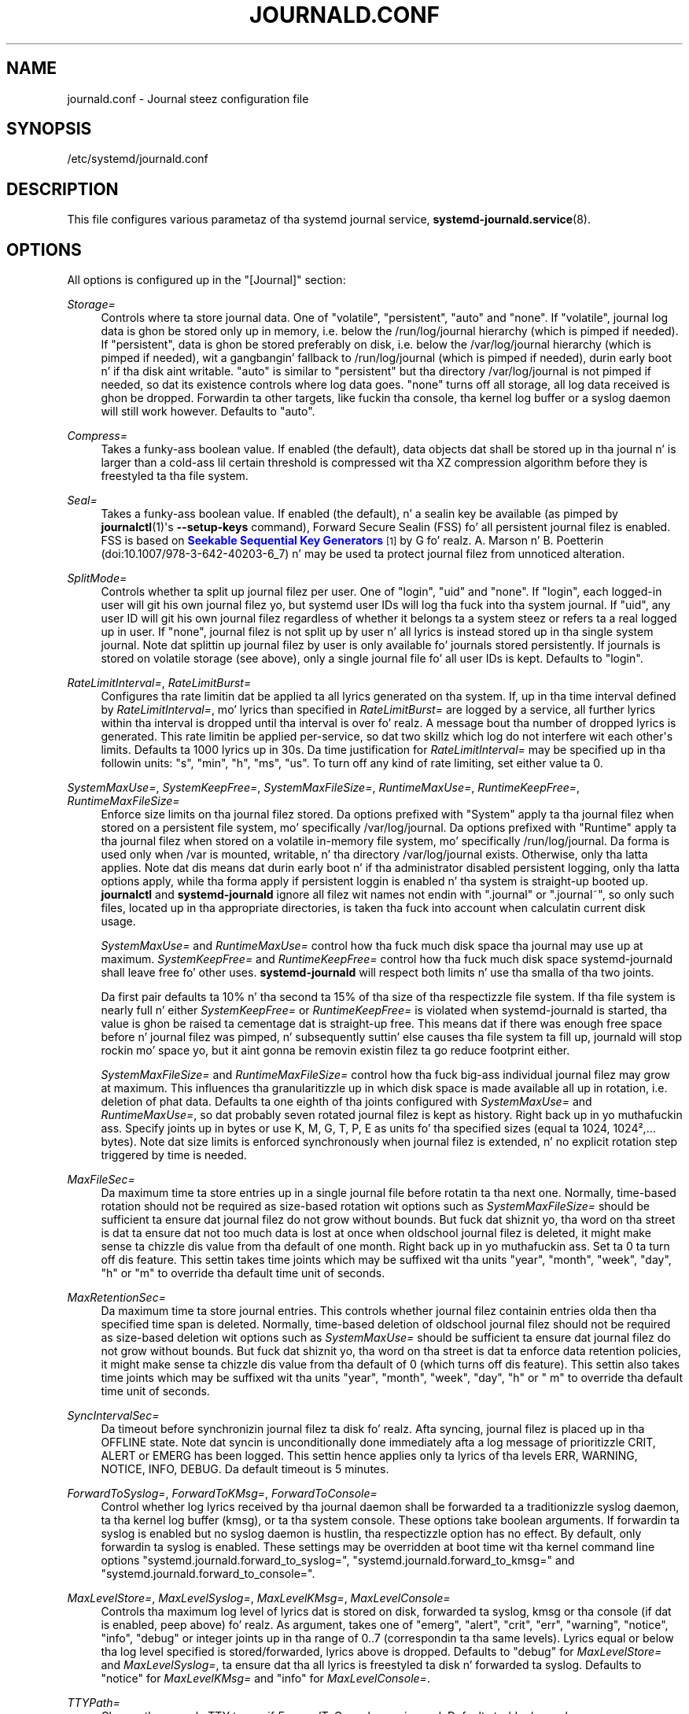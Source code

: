 '\" t
.TH "JOURNALD\&.CONF" "5" "" "systemd 208" "journald.conf"
.\" -----------------------------------------------------------------
.\" * Define some portabilitizzle stuff
.\" -----------------------------------------------------------------
.\" ~~~~~~~~~~~~~~~~~~~~~~~~~~~~~~~~~~~~~~~~~~~~~~~~~~~~~~~~~~~~~~~~~
.\" http://bugs.debian.org/507673
.\" http://lists.gnu.org/archive/html/groff/2009-02/msg00013.html
.\" ~~~~~~~~~~~~~~~~~~~~~~~~~~~~~~~~~~~~~~~~~~~~~~~~~~~~~~~~~~~~~~~~~
.ie \n(.g .ds Aq \(aq
.el       .ds Aq '
.\" -----------------------------------------------------------------
.\" * set default formatting
.\" -----------------------------------------------------------------
.\" disable hyphenation
.nh
.\" disable justification (adjust text ta left margin only)
.ad l
.\" -----------------------------------------------------------------
.\" * MAIN CONTENT STARTS HERE *
.\" -----------------------------------------------------------------
.SH "NAME"
journald.conf \- Journal steez configuration file
.SH "SYNOPSIS"
.PP
/etc/systemd/journald\&.conf
.SH "DESCRIPTION"
.PP
This file configures various parametaz of tha systemd journal service,
\fBsystemd-journald.service\fR(8)\&.
.SH "OPTIONS"
.PP
All options is configured up in the
"[Journal]"
section:
.PP
\fIStorage=\fR
.RS 4
Controls where ta store journal data\&. One of
"volatile",
"persistent",
"auto"
and
"none"\&. If
"volatile", journal log data is ghon be stored only up in memory, i\&.e\&. below the
/run/log/journal
hierarchy (which is pimped if needed)\&. If
"persistent", data is ghon be stored preferably on disk, i\&.e\&. below the
/var/log/journal
hierarchy (which is pimped if needed), wit a gangbangin' fallback to
/run/log/journal
(which is pimped if needed), durin early boot n' if tha disk aint writable\&.
"auto"
is similar to
"persistent"
but tha directory
/var/log/journal
is not pimped if needed, so dat its existence controls where log data goes\&.
"none"
turns off all storage, all log data received is ghon be dropped\&. Forwardin ta other targets, like fuckin tha console, tha kernel log buffer or a syslog daemon will still work however\&. Defaults to
"auto"\&.
.RE
.PP
\fICompress=\fR
.RS 4
Takes a funky-ass boolean value\&. If enabled (the default), data objects dat shall be stored up in tha journal n' is larger than a cold-ass lil certain threshold is compressed wit tha XZ compression algorithm before they is freestyled ta tha file system\&.
.RE
.PP
\fISeal=\fR
.RS 4
Takes a funky-ass boolean value\&. If enabled (the default), n' a sealin key be available (as pimped by
\fBjournalctl\fR(1)\*(Aqs
\fB\-\-setup\-keys\fR
command), Forward Secure Sealin (FSS) fo' all persistent journal filez is enabled\&. FSS is based on
\m[blue]\fBSeekable Sequential Key Generators\fR\m[]\&\s-2\u[1]\d\s+2
by G\& fo' realz. A\&. Marson n' B\&. Poetterin (doi:10\&.1007/978\-3\-642\-40203\-6_7) n' may be used ta protect journal filez from unnoticed alteration\&.
.RE
.PP
\fISplitMode=\fR
.RS 4
Controls whether ta split up journal filez per user\&. One of
"login",
"uid"
and
"none"\&. If
"login", each logged\-in user will git his own journal filez yo, but systemd user IDs will log tha fuck into tha system journal\&. If
"uid", any user ID will git his own journal filez regardless of whether it belongs ta a system steez or refers ta a real logged up in user\&. If
"none", journal filez is not split up by user n' all lyrics is instead stored up in tha single system journal\&. Note dat splittin up journal filez by user is only available fo' journals stored persistently\&. If journals is stored on volatile storage (see above), only a single journal file fo' all user IDs is kept\&. Defaults to
"login"\&.
.RE
.PP
\fIRateLimitInterval=\fR, \fIRateLimitBurst=\fR
.RS 4
Configures tha rate limitin dat be applied ta all lyrics generated on tha system\&. If, up in tha time interval defined by
\fIRateLimitInterval=\fR, mo' lyrics than specified in
\fIRateLimitBurst=\fR
are logged by a service, all further lyrics within tha interval is dropped until tha interval is over\& fo' realz. A message bout tha number of dropped lyrics is generated\&. This rate limitin be applied per\-service, so dat two skillz which log do not interfere wit each other\*(Aqs limits\&. Defaults ta 1000 lyrics up in 30s\&. Da time justification for
\fIRateLimitInterval=\fR
may be specified up in tha followin units:
"s",
"min",
"h",
"ms",
"us"\&. To turn off any kind of rate limiting, set either value ta 0\&.
.RE
.PP
\fISystemMaxUse=\fR, \fISystemKeepFree=\fR, \fISystemMaxFileSize=\fR, \fIRuntimeMaxUse=\fR, \fIRuntimeKeepFree=\fR, \fIRuntimeMaxFileSize=\fR
.RS 4
Enforce size limits on tha journal filez stored\&. Da options prefixed with
"System"
apply ta tha journal filez when stored on a persistent file system, mo' specifically
/var/log/journal\&. Da options prefixed with
"Runtime"
apply ta tha journal filez when stored on a volatile in\-memory file system, mo' specifically
/run/log/journal\&. Da forma is used only when
/var
is mounted, writable, n' tha directory
/var/log/journal
exists\&. Otherwise, only tha latta applies\&. Note dat dis means dat durin early boot n' if tha administrator disabled persistent logging, only tha latta options apply, while tha forma apply if persistent loggin is enabled n' tha system is straight-up booted up\&.
\fBjournalctl\fR
and
\fBsystemd\-journald\fR
ignore all filez wit names not endin with
"\&.journal"
or
"\&.journal~", so only such files, located up in tha appropriate directories, is taken tha fuck into account when calculatin current disk usage\&.
.sp
\fISystemMaxUse=\fR
and
\fIRuntimeMaxUse=\fR
control how tha fuck much disk space tha journal may use up at maximum\&.
\fISystemKeepFree=\fR
and
\fIRuntimeKeepFree=\fR
control how tha fuck much disk space systemd\-journald shall leave free fo' other uses\&.
\fBsystemd\-journald\fR
will respect both limits n' use tha smalla of tha two joints\&.
.sp
Da first pair defaults ta 10% n' tha second ta 15% of tha size of tha respectizzle file system\&. If tha file system is nearly full n' either
\fISystemKeepFree=\fR
or
\fIRuntimeKeepFree=\fR
is violated when systemd\-journald is started, tha value is ghon be raised ta cementage dat is straight-up free\&. This means dat if there was enough free space before n' journal filez was pimped, n' subsequently suttin' else causes tha file system ta fill up, journald will stop rockin mo' space yo, but it aint gonna be removin existin filez ta go reduce footprint either\&.
.sp
\fISystemMaxFileSize=\fR
and
\fIRuntimeMaxFileSize=\fR
control how tha fuck big-ass individual journal filez may grow at maximum\&. This influences tha granularitizzle up in which disk space is made available all up in rotation, i\&.e\&. deletion of phat data\&. Defaults ta one eighth of tha joints configured with
\fISystemMaxUse=\fR
and
\fIRuntimeMaxUse=\fR, so dat probably seven rotated journal filez is kept as history\&. Right back up in yo muthafuckin ass. Specify joints up in bytes or use K, M, G, T, P, E as units fo' tha specified sizes (equal ta 1024, 1024\(S2,\&.\&.\&. bytes)\&. Note dat size limits is enforced synchronously when journal filez is extended, n' no explicit rotation step triggered by time is needed\&.
.RE
.PP
\fIMaxFileSec=\fR
.RS 4
Da maximum time ta store entries up in a single journal file before rotatin ta tha next one\&. Normally, time\-based rotation should not be required as size\-based rotation wit options such as
\fISystemMaxFileSize=\fR
should be sufficient ta ensure dat journal filez do not grow without bounds\&. But fuck dat shiznit yo, tha word on tha street is dat ta ensure dat not too much data is lost at once when oldschool journal filez is deleted, it might make sense ta chizzle dis value from tha default of one month\&. Right back up in yo muthafuckin ass. Set ta 0 ta turn off dis feature\&. This settin takes time joints which may be suffixed wit tha units
"year",
"month",
"week",
"day",
"h"
or
"m"
to override tha default time unit of seconds\&.
.RE
.PP
\fIMaxRetentionSec=\fR
.RS 4
Da maximum time ta store journal entries\&. This controls whether journal filez containin entries olda then tha specified time span is deleted\&. Normally, time\-based deletion of oldschool journal filez should not be required as size\-based deletion wit options such as
\fISystemMaxUse=\fR
should be sufficient ta ensure dat journal filez do not grow without bounds\&. But fuck dat shiznit yo, tha word on tha street is dat ta enforce data retention policies, it might make sense ta chizzle dis value from tha default of 0 (which turns off dis feature)\&. This settin also takes time joints which may be suffixed wit tha units
"year",
"month",
"week",
"day",
"h"
or
" m"
to override tha default time unit of seconds\&.
.RE
.PP
\fISyncIntervalSec=\fR
.RS 4
Da timeout before synchronizin journal filez ta disk\& fo' realz. Afta syncing, journal filez is placed up in tha OFFLINE state\&. Note dat syncin is unconditionally done immediately afta a log message of prioritizzle CRIT, ALERT or EMERG has been logged\&. This settin hence applies only ta lyrics of tha levels ERR, WARNING, NOTICE, INFO, DEBUG\&. Da default timeout is 5 minutes\&.
.RE
.PP
\fIForwardToSyslog=\fR, \fIForwardToKMsg=\fR, \fIForwardToConsole=\fR
.RS 4
Control whether log lyrics received by tha journal daemon shall be forwarded ta a traditionizzle syslog daemon, ta tha kernel log buffer (kmsg), or ta tha system console\&. These options take boolean arguments\&. If forwardin ta syslog is enabled but no syslog daemon is hustlin, tha respectizzle option has no effect\&. By default, only forwardin ta syslog is enabled\&. These settings may be overridden at boot time wit tha kernel command line options
"systemd\&.journald\&.forward_to_syslog=",
"systemd\&.journald\&.forward_to_kmsg="
and
"systemd\&.journald\&.forward_to_console="\&.
.RE
.PP
\fIMaxLevelStore=\fR, \fIMaxLevelSyslog=\fR, \fIMaxLevelKMsg=\fR, \fIMaxLevelConsole=\fR
.RS 4
Controls tha maximum log level of lyrics dat is stored on disk, forwarded ta syslog, kmsg or tha console (if dat is enabled, peep above)\& fo' realz. As argument, takes one of
"emerg",
"alert",
"crit",
"err",
"warning",
"notice",
"info",
"debug"
or integer joints up in tha range of 0\&.\&.7 (correspondin ta tha same levels)\&. Lyrics equal or below tha log level specified is stored/forwarded, lyrics above is dropped\&. Defaults to
"debug"
for
\fIMaxLevelStore=\fR
and
\fIMaxLevelSyslog=\fR, ta ensure dat tha all lyrics is freestyled ta disk n' forwarded ta syslog\&. Defaults to
"notice"
for
\fIMaxLevelKMsg=\fR
and
"info"
for
\fIMaxLevelConsole=\fR\&.
.RE
.PP
\fITTYPath=\fR
.RS 4
Change tha console TTY ta use if
\fIForwardToConsole=yes\fR
is used\&. Defaults to
/dev/console\&.
.RE
.SH "SEE ALSO"
.PP
\fBsystemd\fR(1),
\fBsystemd-journald.service\fR(8),
\fBjournalctl\fR(1),
\fBsystemd.journal-fields\fR(7),
\fBsystemd-system.conf\fR(5)
.SH "NOTES"
.IP " 1." 4
Seekable Sequential Key Generators
.RS 4
\%https://eprint.iacr.org/2013/397
.RE
